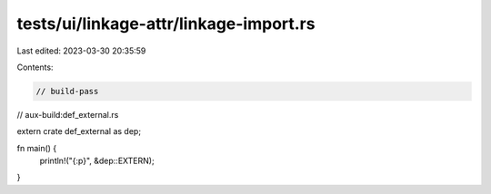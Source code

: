 tests/ui/linkage-attr/linkage-import.rs
=======================================

Last edited: 2023-03-30 20:35:59

Contents:

.. code-block:: rs

    // build-pass
// aux-build:def_external.rs

extern crate def_external as dep;

fn main() {
    println!("{:p}", &dep::EXTERN);
}


